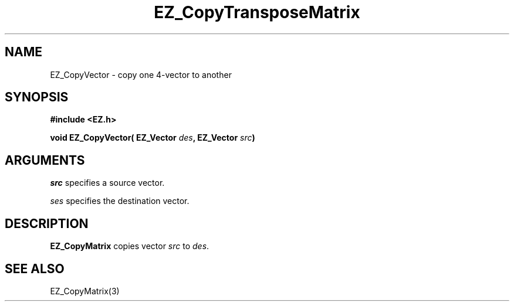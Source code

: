 '\"
'\" Copyright (c) 1997 Maorong Zou
'\" 
.TH  EZ_CopyTransposeMatrix 3 "" EZWGL "EZWGL Functions"
.BS
.SH NAME
EZ_CopyVector \- copy one 4-vector to another

.SH SYNOPSIS
.nf
.B #include <EZ.h>
.sp
.BI "void EZ_CopyVector( EZ_Vector " des ", EZ_Vector " src )

.SH ARGUMENTS
\fIsrc\fR specifies a source vector.
.sp
\fIses\fR specifies the destination vector.

.SH DESCRIPTION
\fBEZ_CopyMatrix\fR copies vector \fIsrc\fR to \fIdes\fR.

.SH "SEE ALSO"
EZ_CopyMatrix(3) 



